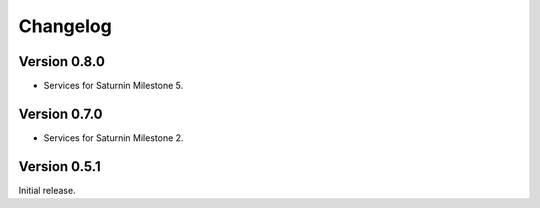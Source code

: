#########
Changelog
#########

Version 0.8.0
=============

* Services for Saturnin Milestone 5.

Version 0.7.0
=============

* Services for Saturnin Milestone 2.

Version 0.5.1
=============

Initial release.

